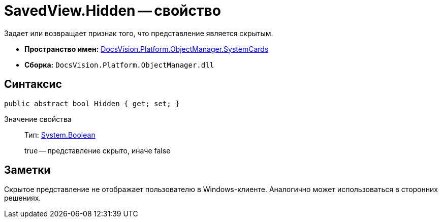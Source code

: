 = SavedView.Hidden -- свойство

Задает или возвращает признак того, что представление является скрытым.

* *Пространство имен:* xref:api/DocsVision/Platform/ObjectManager/SystemCards/SystemCards_NS.adoc[DocsVision.Platform.ObjectManager.SystemCards]
* *Сборка:* `DocsVision.Platform.ObjectManager.dll`

== Синтаксис

[source,csharp]
----
public abstract bool Hidden { get; set; }
----

Значение свойства::
Тип: http://msdn.microsoft.com/ru-ru/library/system.boolean.aspx[System.Boolean]
+
true -- представление скрыто, иначе false

== Заметки

Скрытое представление не отображает пользователю в Windows-клиенте. Аналогично может использоваться в сторонних решениях.
